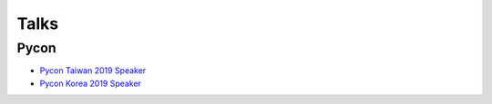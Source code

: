 .. krnick documentation master file, created by
   sphinx-quickstart on Tue May 28 15:48:06 2019.
   You can adapt this file completely to your liking, but it should at least
   contain the root `toctree` directive.

++++++++++++
Talks
++++++++++++

Pycon
=====

* `Pycon Taiwan 2019 Speaker <https://tw.pycon.org/2019/zh-hant/events/talk/864922598880837873>`_
* `Pycon Korea 2019 Speaker <https://www.pycon.kr/program/talk-detail?id=60>`_



